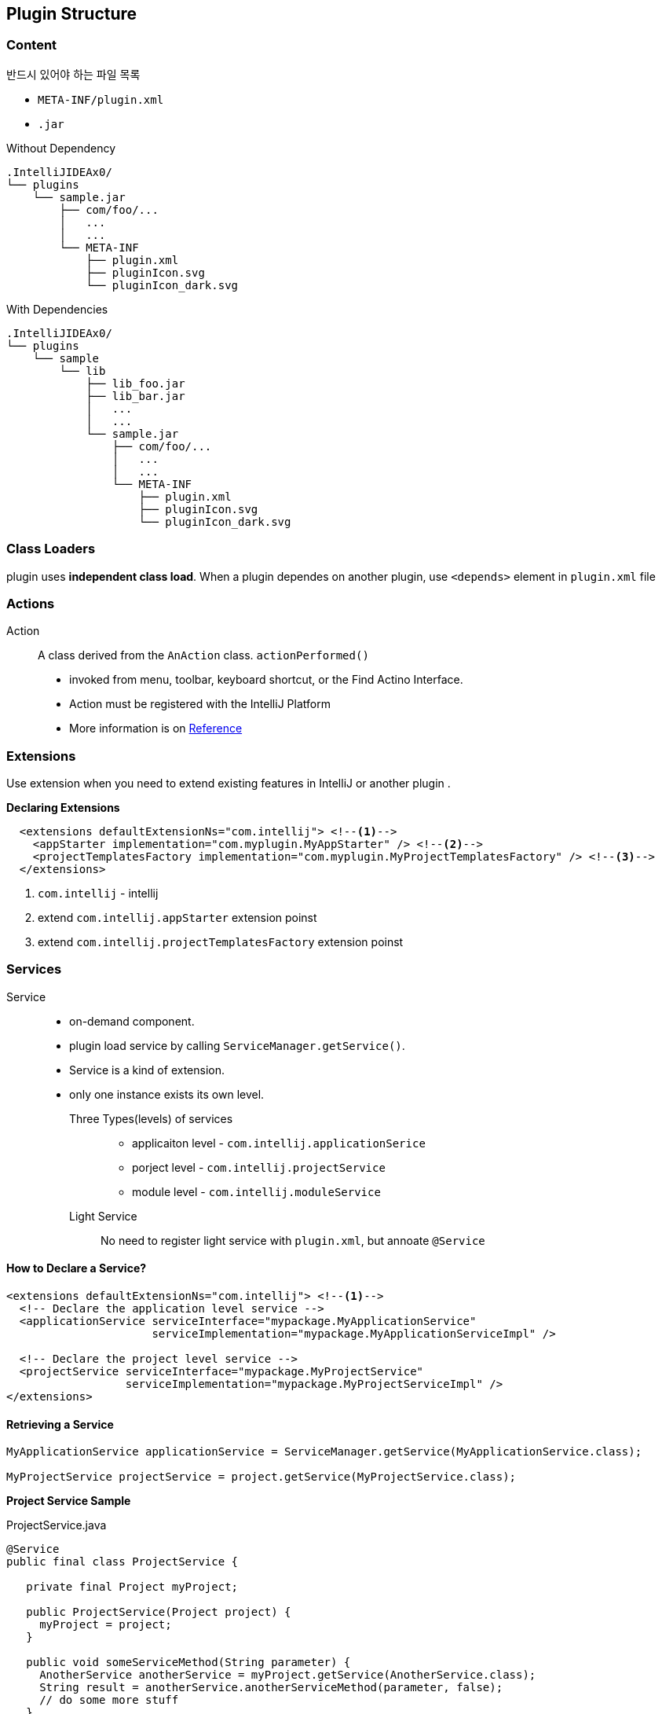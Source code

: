 == Plugin Structure

=== Content

반드시 있어야 하는 파일 목록

* `META-INF/plugin.xml`
* `.jar`


Without Dependency

 .IntelliJIDEAx0/
 └── plugins
     └── sample.jar
         ├── com/foo/...
         │   ...
         │   ...
         └── META-INF
             ├── plugin.xml
             ├── pluginIcon.svg
             └── pluginIcon_dark.svg

With Dependencies

 .IntelliJIDEAx0/
 └── plugins
     └── sample
         └── lib
             ├── lib_foo.jar
             ├── lib_bar.jar
             │   ...
             │   ...
             └── sample.jar
                 ├── com/foo/...
                 │   ...
                 │   ...
                 └── META-INF
                     ├── plugin.xml
                     ├── pluginIcon.svg
                     └── pluginIcon_dark.svg


=== Class Loaders

plugin uses **independent class load**. When a plugin dependes on another plugin, use `<depends>` element in `plugin.xml` file

=== Actions

Action::  A class derived from the `AnAction` class. `actionPerformed()`

* invoked from menu, toolbar, keyboard shortcut, or the Find Actino Interface.
* Action must be registered with the IntelliJ Platform
* More information is on  https://www.jetbrains.org/intellij/sdk/docs/basics/action_system.html[Reference]


=== Extensions

Use extension when you need to extend existing features in IntelliJ or another plugin .

**Declaring Extensions**

[source,xml]
----
  <extensions defaultExtensionNs="com.intellij"> <!--1-->
    <appStarter implementation="com.myplugin.MyAppStarter" /> <!--2-->
    <projectTemplatesFactory implementation="com.myplugin.MyProjectTemplatesFactory" /> <!--3-->
  </extensions>
----
<1> `com.intellij` - intellij
<2> extend `com.intellij.appStarter` extension poinst
<3> extend `com.intellij.projectTemplatesFactory` extension poinst

=== Services

Service::
* on-demand component.
* plugin load service by calling `ServiceManager.getService()`.
* Service is a kind of extension.
* only one instance exists its own level.
  Three Types(levels) of services:::
    - applicaiton level - `com.intellij.applicationSerice`
    - porject level - `com.intellij.projectService`
    - module level - `com.intellij.moduleService`


  Light Service:::
    No need to register light service with `plugin.xml`, but annoate `@Service`

==== How to Declare a Service?

[source,xml]
----
<extensions defaultExtensionNs="com.intellij"> <!--1-->
  <!-- Declare the application level service -->
  <applicationService serviceInterface="mypackage.MyApplicationService"
                      serviceImplementation="mypackage.MyApplicationServiceImpl" />

  <!-- Declare the project level service -->
  <projectService serviceInterface="mypackage.MyProjectService"
                  serviceImplementation="mypackage.MyProjectServiceImpl" />
</extensions>
----

==== Retrieving a Service

[source]
----
MyApplicationService applicationService = ServiceManager.getService(MyApplicationService.class);

MyProjectService projectService = project.getService(MyProjectService.class);
----

*Project Service Sample*

[source,java]
.ProjectService.java
----
@Service
public final class ProjectService {

   private final Project myProject;

   public ProjectService(Project project) {
     myProject = project;
   }                     

   public void someServiceMethod(String parameter) {
     AnotherService anotherService = myProject.getService(AnotherService.class); 
     String result = anotherService.anotherServiceMethod(parameter, false);
     // do some more stuff
   }
}
----

https://github.com/JetBrains/intellij-sdk-docs/tree/master/code_samples/max_opened_projects[Sample Plugin]


=== Listeners

https://www.jetbrains.org/intellij/sdk/docs/reference_guide/messaging_infrastructure.html[Message infrastructure]

==== Application Level Listeners
[source,xml]
----
<applicationListeners>
  <listener class="myPlugin.MyVfsListener" topic="com.intellij.openapi.vfs.newvfs.BulkFileListener"/>
</applicationListeners>
----

[source,java]
----
public class MyVfsListener implements BulkFileListener {
    @Override
    public void after(@NotNull List<? extends VFileEvent> events) {
        // handle the events
    }
}
----

==== Project Level Listeners
[source,xml]
----
<projectListeners>
    <listener class="MyToolwindowListener" topic="com.intellij.openapi.wm.ex.ToolWindowManagerListener" />
</projectListeners>
----

[source,java]
----
public class MyToolwindowListener implements ToolWindowManagerListener {
    private final Project project;

    public MyToolwindowListener(Project project) {
        this.project = project;
    }

    @Override
    public void stateChanged() {
        // handle the state change
    }
}
----

=== Extension Points

=== Components
Deprecated

=== Dependencies
